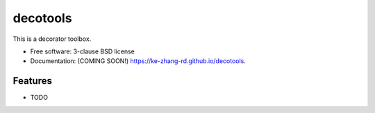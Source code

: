 =========
decotools
=========

.. image:: https://img.shields.io/travis/ke-zhang-rd/decotools.svg
        :target: https://travis-ci.org/ke-zhang-rd/decotools

.. image:: https://img.shields.io/pypi/v/decotools.svg
        :target: https://pypi.python.org/pypi/decotools


This is a decorator toolbox.

* Free software: 3-clause BSD license
* Documentation: (COMING SOON!) https://ke-zhang-rd.github.io/decotools.

Features
--------

* TODO
